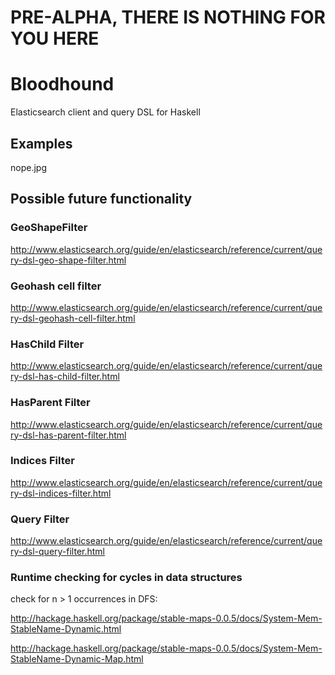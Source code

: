 * PRE-ALPHA, THERE IS NOTHING FOR YOU HERE

* Bloodhound

Elasticsearch client and query DSL for Haskell

** Examples

nope.jpg

** Possible future functionality

*** GeoShapeFilter

http://www.elasticsearch.org/guide/en/elasticsearch/reference/current/query-dsl-geo-shape-filter.html

*** Geohash cell filter

http://www.elasticsearch.org/guide/en/elasticsearch/reference/current/query-dsl-geohash-cell-filter.html

*** HasChild Filter

http://www.elasticsearch.org/guide/en/elasticsearch/reference/current/query-dsl-has-child-filter.html

*** HasParent Filter

http://www.elasticsearch.org/guide/en/elasticsearch/reference/current/query-dsl-has-parent-filter.html

*** Indices Filter

http://www.elasticsearch.org/guide/en/elasticsearch/reference/current/query-dsl-indices-filter.html

*** Query Filter

http://www.elasticsearch.org/guide/en/elasticsearch/reference/current/query-dsl-query-filter.html

*** Runtime checking for cycles in data structures

check for n > 1 occurrences in DFS:

http://hackage.haskell.org/package/stable-maps-0.0.5/docs/System-Mem-StableName-Dynamic.html

http://hackage.haskell.org/package/stable-maps-0.0.5/docs/System-Mem-StableName-Dynamic-Map.html
